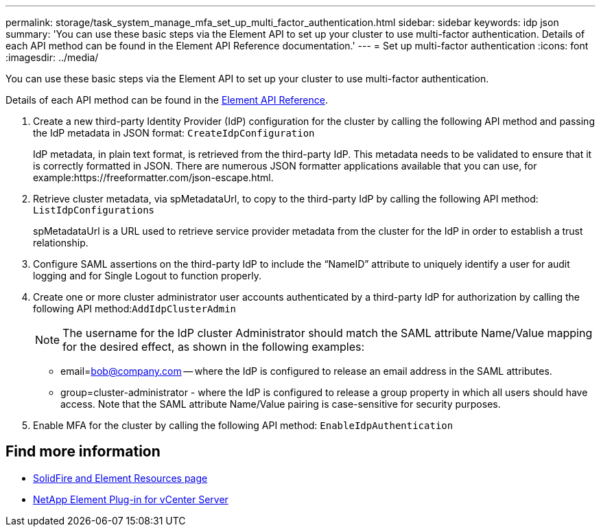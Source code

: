 ---
permalink: storage/task_system_manage_mfa_set_up_multi_factor_authentication.html
sidebar: sidebar
keywords: idp json
summary: 'You can use these basic steps via the Element API to set up your cluster to use multi-factor authentication. Details of each API method can be found in the Element API Reference documentation.'
---
= Set up multi-factor authentication
:icons: font
:imagesdir: ../media/

[.lead]
You can use these basic steps via the Element API to set up your cluster to use multi-factor authentication.

Details of each API method can be found in the link:../api/index.html[Element API Reference].

. Create a new third-party Identity Provider (IdP) configuration for the cluster by calling the following API method and passing the IdP metadata in JSON format: `CreateIdpConfiguration`
+
IdP metadata, in plain text format, is retrieved from the third-party IdP. This metadata needs to be validated to ensure that it is correctly formatted in JSON. There are numerous JSON formatter applications available that you can use, for example:https://freeformatter.com/json-escape.html.

. Retrieve cluster metadata, via spMetadataUrl, to copy to the third-party IdP by calling the following API method: `ListIdpConfigurations`
+
spMetadataUrl is a URL used to retrieve service provider metadata from the cluster for the IdP in order to establish a trust relationship.

. Configure SAML assertions on the third-party IdP to include the "`NameID`" attribute to uniquely identify a user for audit logging and for Single Logout to function properly.
. Create one or more cluster administrator user accounts authenticated by a third-party IdP for authorization by calling the following API method:``AddIdpClusterAdmin``
+
NOTE: The username for the IdP cluster Administrator should match the SAML attribute Name/Value mapping for the desired effect, as shown in the following examples:

 ** email=bob@company.com -- where the IdP is configured to release an email address in the SAML attributes.
 ** group=cluster-administrator - where the IdP is configured to release a group property in which all users should have access.
Note that the SAML attribute Name/Value pairing is case-sensitive for security purposes.

. Enable MFA for the cluster by calling the following API method: `EnableIdpAuthentication`


== Find more information
* https://www.netapp.com/data-storage/solidfire/documentation[SolidFire and Element Resources page^]
* https://docs.netapp.com/us-en/vcp/index.html[NetApp Element Plug-in for vCenter Server^]
